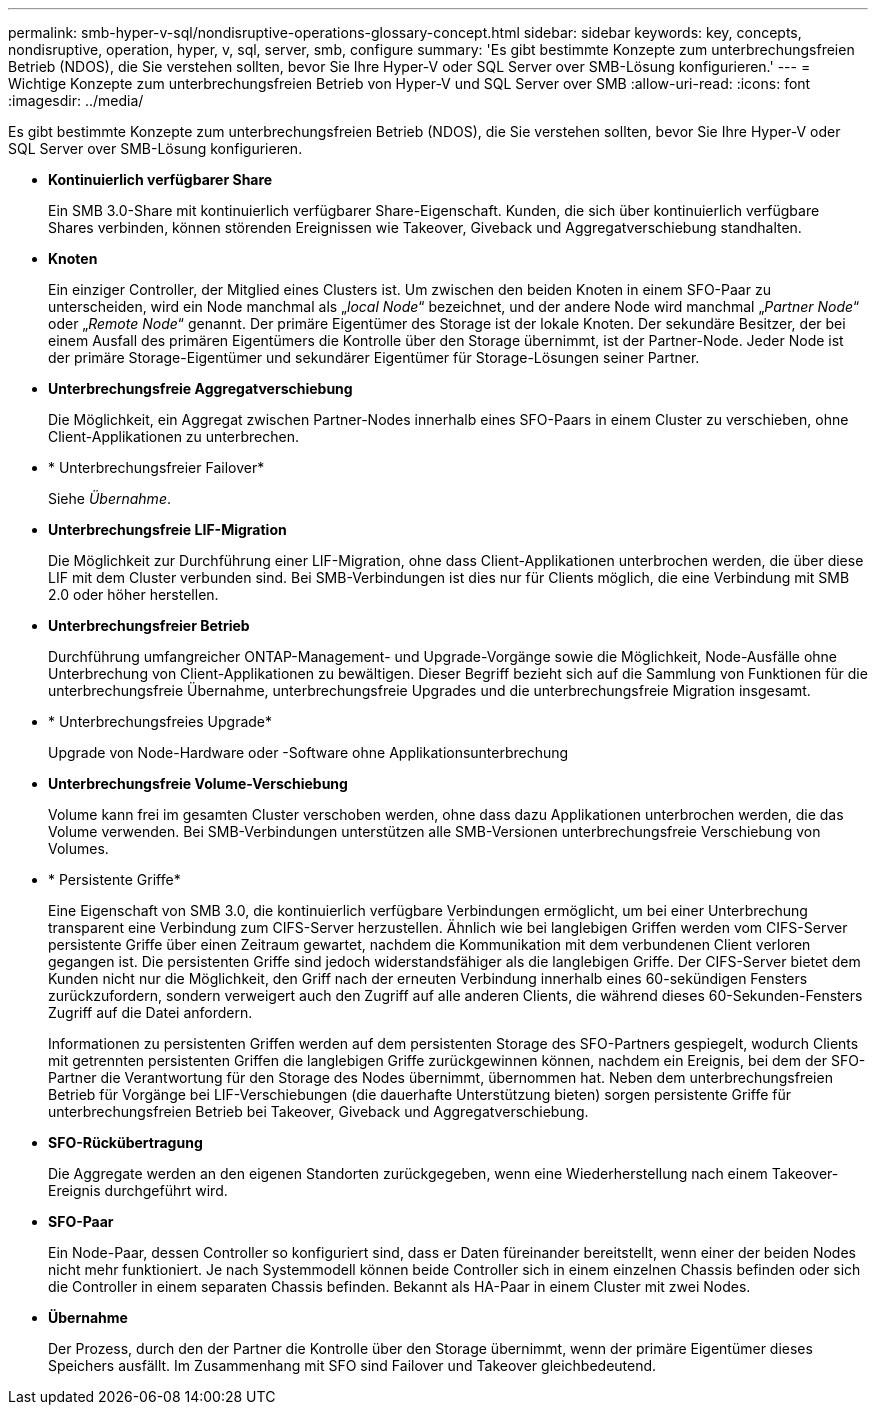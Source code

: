 ---
permalink: smb-hyper-v-sql/nondisruptive-operations-glossary-concept.html 
sidebar: sidebar 
keywords: key, concepts, nondisruptive, operation, hyper, v, sql, server, smb, configure 
summary: 'Es gibt bestimmte Konzepte zum unterbrechungsfreien Betrieb (NDOS), die Sie verstehen sollten, bevor Sie Ihre Hyper-V oder SQL Server over SMB-Lösung konfigurieren.' 
---
= Wichtige Konzepte zum unterbrechungsfreien Betrieb von Hyper-V und SQL Server over SMB
:allow-uri-read: 
:icons: font
:imagesdir: ../media/


[role="lead"]
Es gibt bestimmte Konzepte zum unterbrechungsfreien Betrieb (NDOS), die Sie verstehen sollten, bevor Sie Ihre Hyper-V oder SQL Server over SMB-Lösung konfigurieren.

* *Kontinuierlich verfügbarer Share*
+
Ein SMB 3.0-Share mit kontinuierlich verfügbarer Share-Eigenschaft. Kunden, die sich über kontinuierlich verfügbare Shares verbinden, können störenden Ereignissen wie Takeover, Giveback und Aggregatverschiebung standhalten.

* *Knoten*
+
Ein einziger Controller, der Mitglied eines Clusters ist. Um zwischen den beiden Knoten in einem SFO-Paar zu unterscheiden, wird ein Node manchmal als „_local Node_“ bezeichnet, und der andere Node wird manchmal „_Partner Node_“ oder „_Remote Node_“ genannt. Der primäre Eigentümer des Storage ist der lokale Knoten. Der sekundäre Besitzer, der bei einem Ausfall des primären Eigentümers die Kontrolle über den Storage übernimmt, ist der Partner-Node. Jeder Node ist der primäre Storage-Eigentümer und sekundärer Eigentümer für Storage-Lösungen seiner Partner.

* *Unterbrechungsfreie Aggregatverschiebung*
+
Die Möglichkeit, ein Aggregat zwischen Partner-Nodes innerhalb eines SFO-Paars in einem Cluster zu verschieben, ohne Client-Applikationen zu unterbrechen.

* * Unterbrechungsfreier Failover*
+
Siehe _Übernahme_.

* *Unterbrechungsfreie LIF-Migration*
+
Die Möglichkeit zur Durchführung einer LIF-Migration, ohne dass Client-Applikationen unterbrochen werden, die über diese LIF mit dem Cluster verbunden sind. Bei SMB-Verbindungen ist dies nur für Clients möglich, die eine Verbindung mit SMB 2.0 oder höher herstellen.

* *Unterbrechungsfreier Betrieb*
+
Durchführung umfangreicher ONTAP-Management- und Upgrade-Vorgänge sowie die Möglichkeit, Node-Ausfälle ohne Unterbrechung von Client-Applikationen zu bewältigen. Dieser Begriff bezieht sich auf die Sammlung von Funktionen für die unterbrechungsfreie Übernahme, unterbrechungsfreie Upgrades und die unterbrechungsfreie Migration insgesamt.

* * Unterbrechungsfreies Upgrade*
+
Upgrade von Node-Hardware oder -Software ohne Applikationsunterbrechung

* *Unterbrechungsfreie Volume-Verschiebung*
+
Volume kann frei im gesamten Cluster verschoben werden, ohne dass dazu Applikationen unterbrochen werden, die das Volume verwenden. Bei SMB-Verbindungen unterstützen alle SMB-Versionen unterbrechungsfreie Verschiebung von Volumes.

* * Persistente Griffe*
+
Eine Eigenschaft von SMB 3.0, die kontinuierlich verfügbare Verbindungen ermöglicht, um bei einer Unterbrechung transparent eine Verbindung zum CIFS-Server herzustellen. Ähnlich wie bei langlebigen Griffen werden vom CIFS-Server persistente Griffe über einen Zeitraum gewartet, nachdem die Kommunikation mit dem verbundenen Client verloren gegangen ist. Die persistenten Griffe sind jedoch widerstandsfähiger als die langlebigen Griffe. Der CIFS-Server bietet dem Kunden nicht nur die Möglichkeit, den Griff nach der erneuten Verbindung innerhalb eines 60-sekündigen Fensters zurückzufordern, sondern verweigert auch den Zugriff auf alle anderen Clients, die während dieses 60-Sekunden-Fensters Zugriff auf die Datei anfordern.

+
Informationen zu persistenten Griffen werden auf dem persistenten Storage des SFO-Partners gespiegelt, wodurch Clients mit getrennten persistenten Griffen die langlebigen Griffe zurückgewinnen können, nachdem ein Ereignis, bei dem der SFO-Partner die Verantwortung für den Storage des Nodes übernimmt, übernommen hat. Neben dem unterbrechungsfreien Betrieb für Vorgänge bei LIF-Verschiebungen (die dauerhafte Unterstützung bieten) sorgen persistente Griffe für unterbrechungsfreien Betrieb bei Takeover, Giveback und Aggregatverschiebung.

* *SFO-Rückübertragung*
+
Die Aggregate werden an den eigenen Standorten zurückgegeben, wenn eine Wiederherstellung nach einem Takeover-Ereignis durchgeführt wird.

* *SFO-Paar*
+
Ein Node-Paar, dessen Controller so konfiguriert sind, dass er Daten füreinander bereitstellt, wenn einer der beiden Nodes nicht mehr funktioniert. Je nach Systemmodell können beide Controller sich in einem einzelnen Chassis befinden oder sich die Controller in einem separaten Chassis befinden. Bekannt als HA-Paar in einem Cluster mit zwei Nodes.

* *Übernahme*
+
Der Prozess, durch den der Partner die Kontrolle über den Storage übernimmt, wenn der primäre Eigentümer dieses Speichers ausfällt. Im Zusammenhang mit SFO sind Failover und Takeover gleichbedeutend.


